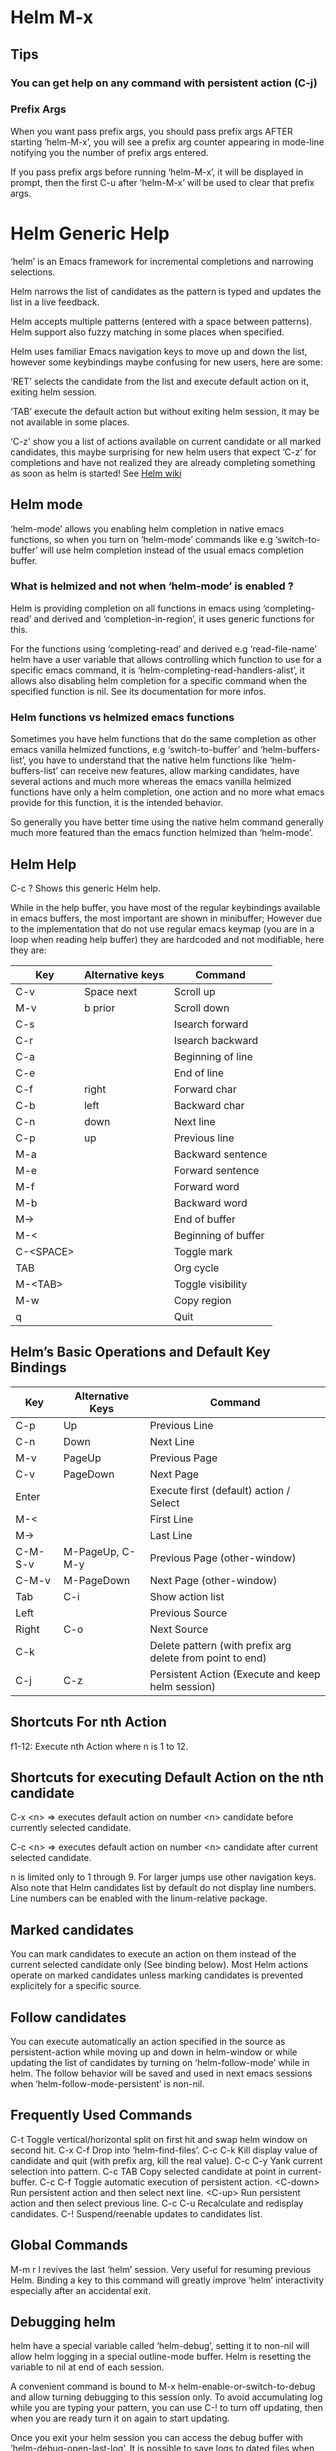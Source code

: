 * Helm M-x

** Tips

*** You can get help on any command with persistent action (C-j)

*** Prefix Args

When you want pass prefix args, you should pass prefix args AFTER starting ‘helm-M-x’,
you will see a prefix arg counter appearing in mode-line notifying you
the number of prefix args entered.

If you pass prefix args before running ‘helm-M-x’, it will be displayed in prompt,
then the first C-u after ‘helm-M-x’ will be used to clear that prefix args.

* Helm Generic Help

‘helm’ is an Emacs framework for incremental
completions and narrowing selections.

Helm narrows the list of candidates as the pattern is typed and
updates the list in a live feedback.

Helm accepts multiple patterns (entered with a space between patterns).
Helm support also fuzzy matching in some places when specified.

Helm uses familiar Emacs navigation keys to move up and down the list,
however some keybindings maybe confusing for new users, here are some:

‘RET’ selects the candidate from the list and execute default action
on it, exiting helm session.

‘TAB’ execute the default action
but without exiting helm session, it may be not available in some places.

‘C-z’ show you a list of actions
available on current candidate or all marked candidates, this maybe
surprising for new helm users that expect
‘C-z’ for completions and have not
realized they are already completing something as soon as helm is
started! See [[https://github.com/emacs-helm/helm/wiki#helm-completion-vs-emacs-completion][Helm wiki]]

** Helm mode

‘helm-mode’ allows you enabling helm completion in native emacs functions,
so when you turn on ‘helm-mode’ commands like e.g ‘switch-to-buffer’ will use
helm completion instead of the usual emacs completion buffer.

*** What is helmized and not when ‘helm-mode’ is enabled ?

Helm is providing completion on all functions in emacs using ‘completing-read’
and derived and ‘completion-in-region’, it uses generic functions for this.

For the functions using ‘completing-read’ and derived e.g ‘read-file-name’ helm
have a user variable that allows controlling which function to use for a specific
emacs command, it is ‘helm-completing-read-handlers-alist’, it allows also
disabling helm completion for a specific command when the specified
function is nil.
See its documentation for more infos.

*** Helm functions vs helmized emacs functions

Sometimes you have helm functions that do the same completion as other
emacs vanilla helmized functions, e.g ‘switch-to-buffer’ and
‘helm-buffers-list’, you have to understand that the native helm
functions like ‘helm-buffers-list’ can receive new features, allow
marking candidates, have several actions and much more whereas the
emacs vanilla helmized functions have only a helm completion, one
action and no more what emacs provide for this function, it is the
intended behavior.

So generally you have better time using the native helm command generally
much more featured than the emacs function helmized than ‘helm-mode’.

** Helm Help

C-c ?		Shows this generic Helm help.

While in the help buffer, you have most of the regular keybindings
available in emacs buffers, the most important are shown in
minibuffer; However due to the implementation that do not use regular
emacs keymap (you are in a loop when reading help buffer) they are
hardcoded and not modifiable, here they are:

| Key       | Alternative keys | Command             |
|-----------+------------------+---------------------|
| C-v       | Space next       | Scroll up           |
| M-v       | b prior          | Scroll down         |
| C-s       |                  | Isearch forward     |
| C-r       |                  | Isearch backward    |
| C-a       |                  | Beginning of line   |
| C-e       |                  | End of line         |
| C-f       | right            | Forward char        |
| C-b       | left             | Backward char       |
| C-n       | down             | Next line           |
| C-p       | up               | Previous line       |
| M-a       |                  | Backward sentence   |
| M-e       |                  | Forward sentence    |
| M-f       |                  | Forward word        |
| M-b       |                  | Backward word       |
| M->       |                  | End of buffer       |
| M-<       |                  | Beginning of buffer |
| C-<SPACE> |                  | Toggle mark         |
| TAB       |                  | Org cycle           |
| M-<TAB>   |                  | Toggle visibility   |
| M-w       |                  | Copy region         |
| q         |                  | Quit                |


** Helm’s Basic Operations and Default Key Bindings

| Key     | Alternative Keys | Command                                                   |
|---------+------------------+-----------------------------------------------------------|
| C-p     | Up               | Previous Line                                             |
| C-n     | Down             | Next Line                                                 |
| M-v     | PageUp           | Previous Page                                             |
| C-v     | PageDown         | Next Page                                                 |
| Enter   |                  | Execute first (default) action / Select                   |
| M-<     |                  | First Line                                                |
| M->     |                  | Last Line                                                 |
| C-M-S-v | M-PageUp, C-M-y  | Previous Page (other-window)                              |
| C-M-v   | M-PageDown       | Next Page (other-window)                                  |
| Tab     | C-i              | Show action list                                          |
| Left    |                  | Previous Source                                           |
| Right   | C-o              | Next Source                                               |
| C-k     |                  | Delete pattern (with prefix arg delete from point to end) |
| C-j     | C-z              | Persistent Action (Execute and keep helm session)         |

** Shortcuts For nth Action

f1-12: Execute nth Action where n is 1 to 12.

** Shortcuts for executing Default Action on the nth candidate

C-x <n> => executes default action on number <n> candidate before currently selected candidate.

C-c <n> => executes default action on number <n> candidate after current selected candidate.

n is limited only to 1 through 9. For larger jumps use other
navigation keys. Also note that Helm candidates list by default
do not display line numbers. Line numbers can be enabled with the
linum-relative package.

** Marked candidates

You can mark candidates to execute an action on them instead
of the current selected candidate only (See binding below).
Most Helm actions operate on marked candidates unless marking candidates
is prevented explicitely for a specific source.

** Follow candidates

You can execute automatically an action specified in the source as persistent-action
while moving up and down in helm-window or while updating the list of candidates by
turning on ‘helm-follow-mode’ while in helm.
The follow behavior will be saved and used in next emacs sessions when ‘helm-follow-mode-persistent’
is non-nil.

** Frequently Used Commands

C-t		Toggle vertical/horizontal split on first hit and swap helm window on second hit.
C-x C-f		Drop into ‘helm-find-files’.
C-c C-k		Kill display value of candidate and quit (with prefix arg, kill the real value).
C-c C-y		Yank current selection into pattern.
C-c TAB		Copy selected candidate at point in current-buffer.
C-c C-f		Toggle automatic execution of persistent action.
<C-down>	Run persistent action and then select next line.
<C-up>		Run persistent action and then select previous line.
C-c C-u		Recalculate and redisplay candidates.
C-!		Suspend/reenable updates to candidates list.

** Global Commands

M-m r l revives the last ‘helm’ session.
Very useful for resuming previous Helm. Binding a key to this
command will greatly improve ‘helm’ interactivity especially
after an accidental exit.

** Debugging helm

helm have a special variable called ‘helm-debug’, setting it to non-nil
will allow helm logging in a special outline-mode buffer.
Helm is resetting the variable to nil at end of each session.

A convenient command is bound to M-x helm-enable-or-switch-to-debug
and allow turning debugging to this session only.
To avoid accumulating log while you are typing your pattern, you can use
C-! to turn off updating, then when you
are ready turn it on again to start updating.

Once you exit your helm session you can access the debug buffer with ‘helm-debug-open-last-log’.
It is possible to save logs to dated files when ‘helm-debug-root-directory’
is set to a valid directory.

NOTE: Be aware that helm log buffers grow really fast, so use ‘helm-debug’ only when needed.

** Writing your own helm sources

It is easy writing simple sources for your own usage.
Basically in a call to ‘helm’ function, the sources are added as a
single source which can be a symbol or a list of sources in the :sources slot.
Sources can be builded with different eieio classes depending
what you want to do, for simplifying this several ‘helm-build-*’ macros are provided.
We will not go further here, see [[https://github.com/emacs-helm/helm/wiki/Developing][Helm wiki]] for more infos.
Below simple examples to start with.

#+begin_src elisp

    ;; Candidates are stored in a list.
    (helm :sources (helm-build-sync-source "test"
                     ;; A function can be used as well
                     ;; to provide candidates.
                     :candidates ’("foo" "bar" "baz"))
          :buffer "*helm test*")

    ;; Candidates are stored in a buffer.
    ;; Generally faster but doesn’t allow a dynamic updating
    ;; of the candidates list i.e the list is fixed on start.
    (helm :sources (helm-build-in-buffer-source "test"
                     :data ’("foo" "bar" "baz"))
          :buffer "*helm test*")

#+end_src

For more complex sources, See [[https://github.com/emacs-helm/helm/wiki/Developing][Helm wiki]]
and the many examples you will find in helm source code.

** Helm Map
key             binding
---             -------

C-@             helm-toggle-visible-mark
C-c             Prefix Command
C-g             helm-keyboard-quit
C-h             helm-next-source
TAB             helm-execute-persistent-action
C-j             helm-next-line
C-k             helm-previous-line
C-l             Keyboard Macro
RET             helm-maybe-exit-minibuffer
C-n             helm-next-line
C-o             helm-next-source
C-p             helm-previous-line
C-q             ace-jump-helm-line
C-t             helm-toggle-resplit-and-swap-windows
C-v             helm-next-page
C-w             ??
C-x             Prefix Command
C-z             helm-select-action
ESC             Prefix Command
C-S-h           describe-key
C-SPC           helm-toggle-visible-mark
C-!             helm-toggle-suspend-update
C-{             helm-enlarge-window
C-}             helm-narrow-window
<C-M-down>      helm-scroll-other-window
<C-M-up>        helm-scroll-other-window-down
<C-down>        helm-follow-action-forward
<C-up>          helm-follow-action-backward
<M-next>        helm-scroll-other-window
<M-prior>       helm-scroll-other-window-down
<XF86Back>      previous-history-element
<XF86Forward>   next-history-element
<down>          helm-next-line
<escape>        keyboard-escape-quit
<f1>            ??
<f10>           ??
<f11>           ??
<f12>           ??
<f13>           ??
<f2>            ??
<f3>            ??
<f4>            ??
<f5>            ??
<f6>            ??
<f7>            ??
<f8>            ??
<f9>            ??
<help>          Prefix Command
<left>          helm-previous-source
<next>          helm-next-page
<prior>         helm-previous-page
<right>         helm-next-source
<tab>           helm-execute-persistent-action
<up>            helm-previous-line

<help> m        helm-help

C-c C-f         helm-follow-mode
C-c TAB         helm-copy-to-buffer
C-c C-k         helm-kill-selection-and-quit
C-c C-u         helm-refresh
C-c C-y         helm-yank-selection
C-c -           helm-swap-windows
C-c 1           ??
C-c 2           ??
C-c 3           ??
C-c 4           ??
C-c 5           ??
C-c 6           ??
C-c 7           ??
C-c 8           ??
C-c 9           ??
C-c >           helm-toggle-truncate-line
C-c ?           helm-help

C-x C-b         helm-resume-list-buffers-after-quit
C-x C-f         helm-quit-and-find-file
C-x 1           ??
C-x 2           ??
C-x 3           ??
C-x 4           ??
C-x 5           ??
C-x 6           ??
C-x 7           ??
C-x 8           ??
C-x 9           ??
C-x b           helm-resume-previous-session-after-quit

C-M-a           helm-show-all-in-this-source-only
C-M-e           helm-display-all-sources
C-M-l           helm-reposition-window-other-window
C-M-v           helm-scroll-other-window
C-M-y           helm-scroll-other-window-down
M-SPC           spacemacs/helm-navigation-transient-state/body
M-(             helm-prev-visible-mark
M-)             helm-next-visible-mark
M-<             helm-beginning-of-buffer
M->             helm-end-of-buffer
M-U             helm-unmark-all
M-a             helm-mark-all
M-m             helm-toggle-all-marks
M-n             next-history-element
M-p             previous-history-element
M-v             helm-previous-page
M-s-SPC         spacemacs/helm-navigation-transient-state/body
C-M-S-v         helm-scroll-other-window-down

C-c C-l         helm-minibuffer-history

M-r             previous-matching-history-element
M-s             next-matching-history-element
  (that binding is currently shadowed by another mode)

